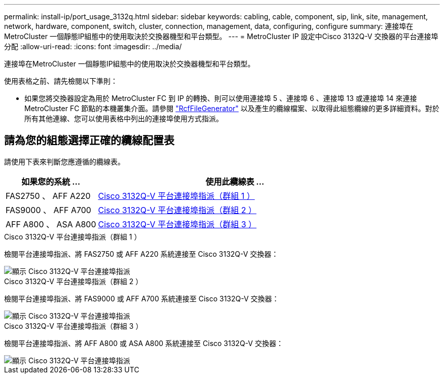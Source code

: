 ---
permalink: install-ip/port_usage_3132q.html 
sidebar: sidebar 
keywords: cabling, cable, component, sip, link, site, management, network, hardware, component, switch, cluster, connection, management, data, configuring, configure 
summary: 連接埠在MetroCluster 一個靜態IP組態中的使用取決於交換器機型和平台類型。 
---
= MetroCluster IP 設定中Cisco 3132Q-V 交換器的平台連接埠分配
:allow-uri-read: 
:icons: font
:imagesdir: ../media/


[role="lead"]
連接埠在MetroCluster 一個靜態IP組態中的使用取決於交換器機型和平台類型。

使用表格之前、請先檢閱以下準則：

* 如果您將交換器設定為用於 MetroCluster FC 到 IP 的轉換、則可以使用連接埠 5 、連接埠 6 、連接埠 13 或連接埠 14 來連接 MetroCluster FC 節點的本機叢集介面。請參閱 link:https://mysupport.netapp.com/site/tools/tool-eula/rcffilegenerator["RcfFileGenerator"^] 以及產生的纜線檔案、以取得此組態纜線的更多詳細資料。對於所有其他連線、您可以使用表格中列出的連接埠使用方式指派。




== 請為您的組態選擇正確的纜線配置表

請使用下表來判斷您應遵循的纜線表。

[cols="25,75"]
|===
| 如果您的系統 ... | 使用此纜線表 ... 


 a| 
FAS2750 、 AFF A220
| <<table_1_cisco_3132q,Cisco 3132Q-V 平台連接埠指派（群組 1 ）>> 


| FAS9000 、 AFF A700 | <<table_2_cisco_3132q,Cisco 3132Q-V 平台連接埠指派（群組 2 ）>> 


| AFF A800 、 ASA A800 | <<table_3_cisco_3132q,Cisco 3132Q-V 平台連接埠指派（群組 3 ）>> 
|===
.Cisco 3132Q-V 平台連接埠指派（群組 1 ）
檢閱平台連接埠指派、將 FAS2750 或 AFF A220 系統連接至 Cisco 3132Q-V 交換器：

image::../media/mcc-ip-cabling-a-fas2750-or-a220-to-a-cisco-3132q-v-switch.png[顯示 Cisco 3132Q-V 平台連接埠指派]

.Cisco 3132Q-V 平台連接埠指派（群組 2 ）
檢閱平台連接埠指派、將 FAS9000 或 AFF A700 系統連接至 Cisco 3132Q-V 交換器：

image::../media/mcc-ip-cabling-a-fas9000-or-aff-a700-to-a-cisco-3132q-v-switch.png[顯示 Cisco 3132Q-V 平台連接埠指派]

.Cisco 3132Q-V 平台連接埠指派（群組 3 ）
檢閱平台連接埠指派、將 AFF A800 或 ASA A800 系統連接至 Cisco 3132Q-V 交換器：

image::../media/cabling-an-aff-a800-to-a-cisco-3132q-v-switch.png[顯示 Cisco 3132Q-V 平台連接埠指派]
